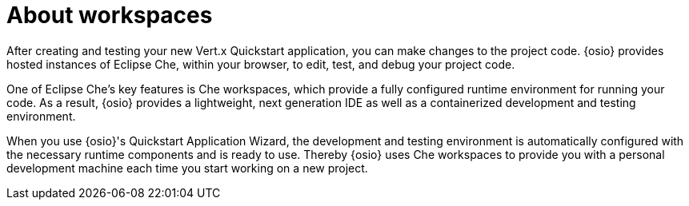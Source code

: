 [id="about_workspaces"]
= About workspaces

After creating and testing your new Vert.x Quickstart application, you can make changes to the project code. {osio} provides hosted instances of Eclipse Che, within your browser, to edit, test, and debug your project code.

One of Eclipse Che's key features is Che workspaces, which provide a fully configured runtime environment for running your code. As a result, {osio} provides a lightweight, next generation IDE as well as a containerized development and testing environment.

When you use {osio}'s Quickstart Application Wizard, the development and testing environment is automatically configured with the necessary runtime components and is ready to use. Thereby {osio} uses Che workspaces to provide you with a personal development machine each time you start working on a new project.
